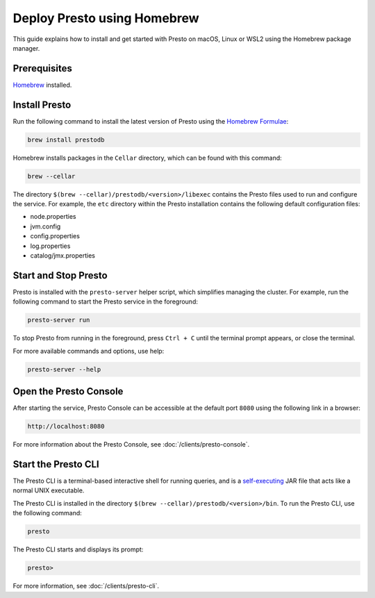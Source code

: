============================
Deploy Presto using Homebrew
============================

This guide explains how to install and get started with Presto on macOS, Linux or WSL2 using the Homebrew package manager.

Prerequisites
-------------

`Homebrew <https://brew.sh/>`_ installed.

Install Presto
--------------

Run the following command to install the latest version of Presto using the `Homebrew Formulae <https://formulae.brew.sh/formula/prestodb>`_:

.. code-block:: none

   brew install prestodb

Homebrew installs packages in the ``Cellar`` directory, which can be found with this command:

.. code-block:: none

   brew --cellar

The directory ``$(brew --cellar)/prestodb/<version>/libexec`` contains the Presto files used to run and configure the service.
For example, the ``etc`` directory within the Presto installation contains the following default configuration files:

- node.properties
- jvm.config
- config.properties
- log.properties
- catalog/jmx.properties

Start and Stop Presto
---------------------

Presto is installed with the ``presto-server`` helper script, which simplifies managing the cluster.
For example, run the following command to start the Presto service in the foreground:

.. code-block:: none

   presto-server run

To stop Presto from running in the foreground, press ``Ctrl + C`` until the terminal prompt appears, or close the terminal.

For more available commands and options, use help:

.. code-block:: none

   presto-server --help

Open the Presto Console
-----------------------

After starting the service, Presto Console can be accessible at the default port ``8080`` using the following link in a browser:

.. code-block:: none

    http://localhost:8080

.. figure:: ../images/presto_console.png
   :align: center

For more information about the Presto Console, see :doc:`/clients/presto-console`.

Start the Presto CLI
--------------------

The Presto CLI is a terminal-based interactive shell for running queries, and is a
`self-executing <http://skife.org/java/unix/2011/06/20/really_executable_jars.html>`_
JAR file that acts like a normal UNIX executable.

The Presto CLI is installed in the directory ``$(brew --cellar)/prestodb/<version>/bin``.
To run the Presto CLI, use the following command:

.. code-block:: none

   presto

The Presto CLI starts and displays its prompt:

.. code-block:: none

   presto>

For more information, see :doc:`/clients/presto-cli`.
